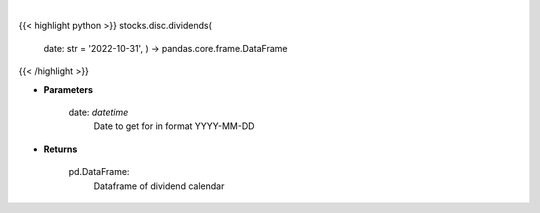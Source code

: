 .. role:: python(code)
    :language: python
    :class: highlight

|

.. raw:: html

    <h3>
    > Gets dividend calendar for given date.  Date represents Ex-Dividend Date
    </h3>

{{< highlight python >}}
stocks.disc.dividends(
    date: str = '2022-10-31', ) -> pandas.core.frame.DataFrame
{{< /highlight >}}

* **Parameters**

    date: *datetime*
        Date to get for in format YYYY-MM-DD

    
* **Returns**

    pd.DataFrame:
        Dataframe of dividend calendar
    